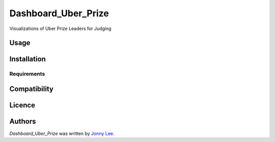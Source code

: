 Dashboard_Uber_Prize
====================

.. image:: https://img.shields.io/pypi/v/Dashboard_Uber_Prize.svg
    :target: https://pypi.python.org/pypi/Dashboard_Uber_Prize
    :alt: Latest PyPI version

Visualizations of Uber Prize Leaders for Judging

Usage
-----

Installation
------------

Requirements
^^^^^^^^^^^^

Compatibility
-------------

Licence
-------

Authors
-------

`Dashboard_Uber_Prize` was written by `Jonny Lee <jonny@uber.com>`_.
